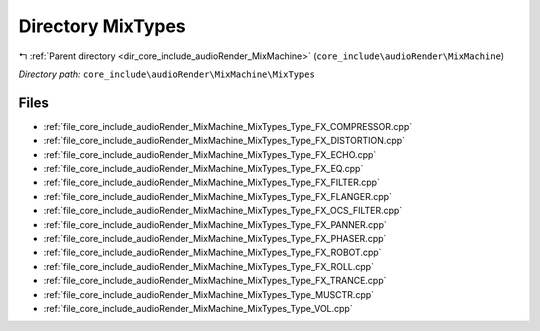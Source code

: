 .. _dir_core_include_audioRender_MixMachine_MixTypes:


Directory MixTypes
==================


|exhale_lsh| :ref:`Parent directory <dir_core_include_audioRender_MixMachine>` (``core_include\audioRender\MixMachine``)

.. |exhale_lsh| unicode:: U+021B0 .. UPWARDS ARROW WITH TIP LEFTWARDS


*Directory path:* ``core_include\audioRender\MixMachine\MixTypes``


Files
-----

- :ref:`file_core_include_audioRender_MixMachine_MixTypes_Type_FX_COMPRESSOR.cpp`
- :ref:`file_core_include_audioRender_MixMachine_MixTypes_Type_FX_DISTORTION.cpp`
- :ref:`file_core_include_audioRender_MixMachine_MixTypes_Type_FX_ECHO.cpp`
- :ref:`file_core_include_audioRender_MixMachine_MixTypes_Type_FX_EQ.cpp`
- :ref:`file_core_include_audioRender_MixMachine_MixTypes_Type_FX_FILTER.cpp`
- :ref:`file_core_include_audioRender_MixMachine_MixTypes_Type_FX_FLANGER.cpp`
- :ref:`file_core_include_audioRender_MixMachine_MixTypes_Type_FX_OCS_FILTER.cpp`
- :ref:`file_core_include_audioRender_MixMachine_MixTypes_Type_FX_PANNER.cpp`
- :ref:`file_core_include_audioRender_MixMachine_MixTypes_Type_FX_PHASER.cpp`
- :ref:`file_core_include_audioRender_MixMachine_MixTypes_Type_FX_ROBOT.cpp`
- :ref:`file_core_include_audioRender_MixMachine_MixTypes_Type_FX_ROLL.cpp`
- :ref:`file_core_include_audioRender_MixMachine_MixTypes_Type_FX_TRANCE.cpp`
- :ref:`file_core_include_audioRender_MixMachine_MixTypes_Type_MUSCTR.cpp`
- :ref:`file_core_include_audioRender_MixMachine_MixTypes_Type_VOL.cpp`


